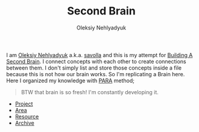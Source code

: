:PROPERTIES:
:ID:       06827548-74ff-4597-bd9a-e034620e89b9
:END:
#+TITLE: Second Brain
#+AUTHOR: Oleksiy Nehlyadyuk
#+STARTUP: overview
#+ROAM_TAGS: moc
#+CREATED: [2021-05-30 Paz]
#+LAST_MODIFIED: [2021-05-30 Paz 17:28]

[[file:./images/screenshot-07.png]] I am [[file:Oleksiy Nehlyadyuk.org][Oleksiy Nehlyadyuk]] a.k.a. [[file:Oleksiy Nehlyadyuk.org][savolla]] and this is my attempt for [[https://www.buildingasecondbrain.com/][Building A Second Brain]]. I connect concepts with each other to create connections between them. I don't simply list and store those concepts inside a file because this is not how our brain works. So I'm replicating a Brain here. Here I organized my knowledge with [[file:PARA.org][PARA]] method;

#+begin_quote
BTW that brain is so fresh! I'm constantly developing it.
#+end_quote


+ [[file:project.org][Project]]
+ [[file:area.org][Area]]
+ [[file:resources.org][Resource]]
+ [[file:Archive-MOC.org][Archive]]
